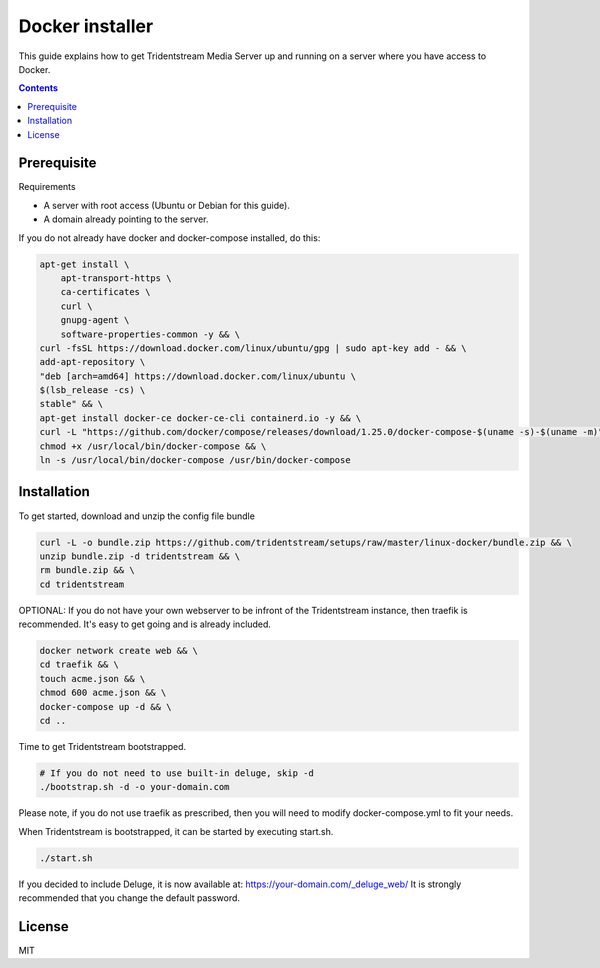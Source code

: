 ================================================
Docker installer
================================================

This guide explains how to get Tridentstream Media Server up and running
on a server where you have access to Docker.

.. contents::


Prerequisite
---------------------------------

Requirements

* A server with root access (Ubuntu or Debian for this guide).
* A domain already pointing to the server.

If you do not already have docker and docker-compose installed, do this:

.. code-block:: bash

    apt-get install \
        apt-transport-https \
        ca-certificates \
        curl \
        gnupg-agent \
        software-properties-common -y && \
    curl -fsSL https://download.docker.com/linux/ubuntu/gpg | sudo apt-key add - && \
    add-apt-repository \
    "deb [arch=amd64] https://download.docker.com/linux/ubuntu \
    $(lsb_release -cs) \
    stable" && \
    apt-get install docker-ce docker-ce-cli containerd.io -y && \
    curl -L "https://github.com/docker/compose/releases/download/1.25.0/docker-compose-$(uname -s)-$(uname -m)" -o /usr/local/bin/docker-compose && \
    chmod +x /usr/local/bin/docker-compose && \
    ln -s /usr/local/bin/docker-compose /usr/bin/docker-compose


Installation
---------------------------------

To get started, download and unzip the config file bundle

.. code-block:: bash

    curl -L -o bundle.zip https://github.com/tridentstream/setups/raw/master/linux-docker/bundle.zip && \
    unzip bundle.zip -d tridentstream && \
    rm bundle.zip && \
    cd tridentstream

OPTIONAL: If you do not have your own webserver to be infront of the Tridentstream instance, then traefik is recommended.
It's easy to get going and is already included.

.. code-block:: bash

    docker network create web && \
    cd traefik && \
    touch acme.json && \
    chmod 600 acme.json && \
    docker-compose up -d && \
    cd ..

Time to get Tridentstream bootstrapped.

.. code-block:: bash

    # If you do not need to use built-in deluge, skip -d
    ./bootstrap.sh -d -o your-domain.com

Please note, if you do not use traefik as prescribed, then you will need to modify docker-compose.yml to fit your needs.

When Tridentstream is bootstrapped, it can be started by executing start.sh.

.. code-block:: bash

    ./start.sh

If you decided to include Deluge, it is now available at: https://your-domain.com/_deluge_web/
It is strongly recommended that you change the default password.


License
---------------------------------

MIT
